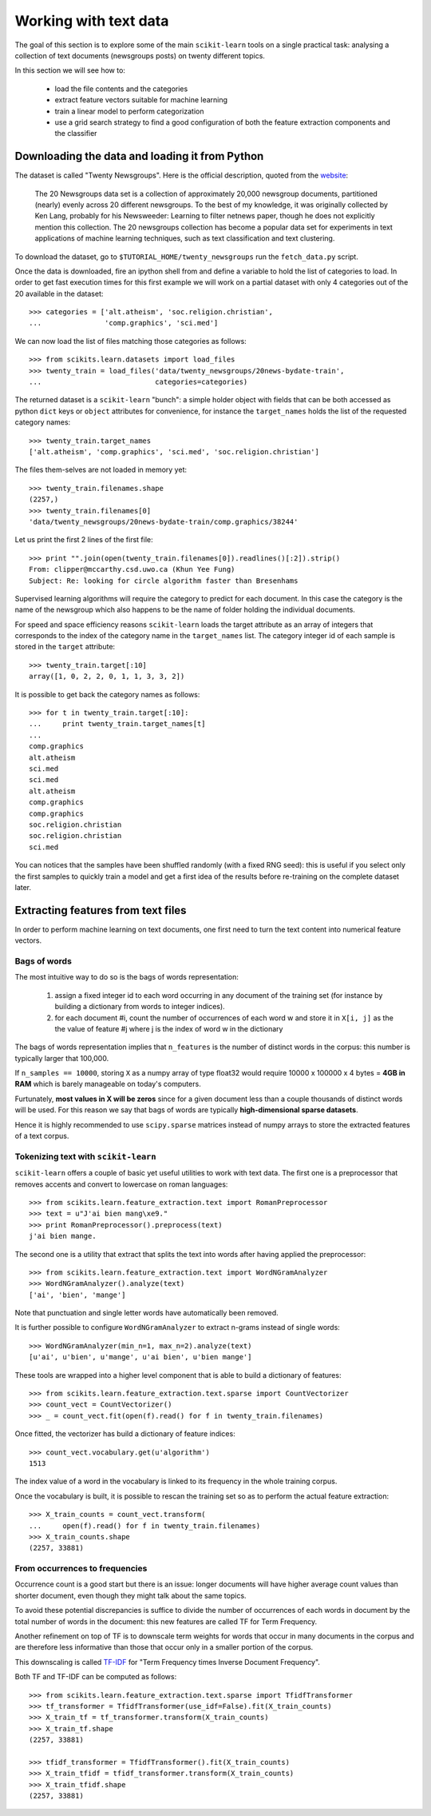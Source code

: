 Working with text data
======================

The goal of this section is to explore some of the main ``scikit-learn``
tools on a single practical task: analysing a collection of text
documents (newsgroups posts) on twenty different topics.

In this section we will see how to:

  - load the file contents and the categories

  - extract feature vectors suitable for machine learning

  - train a linear model to perform categorization

  - use a grid search strategy to find a good configuration of both
    the feature extraction components and the classifier


Downloading the data and loading it from Python
-----------------------------------------------

The dataset is called "Twenty Newsgroups". Here is the official
description, quoted from the `website
<http://people.csail.mit.edu/jrennie/20Newsgroups/>`_:

  The 20 Newsgroups data set is a collection of approximately 20,000
  newsgroup documents, partitioned (nearly) evenly across 20 different
  newsgroups. To the best of my knowledge, it was originally collected
  by Ken Lang, probably for his Newsweeder: Learning to filter
  netnews paper, though he does not explicitly mention this collection.
  The 20 newsgroups collection has become a popular data set for
  experiments in text applications of machine learning techniques,
  such as text classification and text clustering.

To download the dataset, go to ``$TUTORIAL_HOME/twenty_newsgroups``
run the ``fetch_data.py`` script.

Once the data is downloaded, fire an ipython shell from and define
a variable to hold the list of categories to load. In order to get
fast execution times for this first example we will work on a partial
dataset with only 4 categories out of the 20 available in the
dataset::

  >>> categories = ['alt.atheism', 'soc.religion.christian',
  ...               'comp.graphics', 'sci.med']

We can now load the list of files matching those categories as follows::

  >>> from scikits.learn.datasets import load_files
  >>> twenty_train = load_files('data/twenty_newsgroups/20news-bydate-train',
  ...                           categories=categories)


The returned dataset is a ``scikit-learn`` "bunch": a simple holder
object with fields that can be both accessed as python ``dict``
keys or ``object`` attributes for convenience, for instance the
``target_names`` holds the list of the requested category names::

  >>> twenty_train.target_names
  ['alt.atheism', 'comp.graphics', 'sci.med', 'soc.religion.christian']

The files them-selves are not loaded in memory yet::

  >>> twenty_train.filenames.shape
  (2257,)
  >>> twenty_train.filenames[0]
  'data/twenty_newsgroups/20news-bydate-train/comp.graphics/38244'

Let us print the first 2 lines of the first file::

  >>> print "".join(open(twenty_train.filenames[0]).readlines()[:2]).strip()
  From: clipper@mccarthy.csd.uwo.ca (Khun Yee Fung)
  Subject: Re: looking for circle algorithm faster than Bresenhams

Supervised learning algorithms will require the category to predict
for each document. In this case the category is the name of the
newsgroup which also happens to be the name of folder holding the
individual documents.

For speed and space efficiency reasons ``scikit-learn`` loads the
target attribute as an array of integers that corresponds to the
index of the category name in the ``target_names`` list. The category
integer id of each sample is stored in the ``target`` attribute::

  >>> twenty_train.target[:10]
  array([1, 0, 2, 2, 0, 1, 1, 3, 3, 2])

It is possible to get back the category names as follows::

  >>> for t in twenty_train.target[:10]:
  ...     print twenty_train.target_names[t]
  ...
  comp.graphics
  alt.atheism
  sci.med
  sci.med
  alt.atheism
  comp.graphics
  comp.graphics
  soc.religion.christian
  soc.religion.christian
  sci.med

You can notices that the samples have been shuffled randomly (with
a fixed RNG seed): this is useful if you select only the first
samples to quickly train a model and get a first idea of the results
before re-training on the complete dataset later.


Extracting features from text files
-----------------------------------

In order to perform machine learning on text documents, one first
need to turn the text content into numerical feature vectors.


Bags of words
~~~~~~~~~~~~~

The most intuitive way to do so is the bags of words representation:

  1. assign a fixed integer id to each word occurring in any document
     of the training set (for instance by building a dictionary
     from words to integer indices).

  2. for each document #i, count the number of occurrences of each
     word w and store it in ``X[i, j]`` as the the value of feature
     #j where j is the index of word w in the dictionary

The bags of words representation implies that ``n_features`` is
the number of distinct words in the corpus: this number is typically
larger that 100,000.

If ``n_samples == 10000``, storing ``X`` as a numpy array of type
float32 would require 10000 x 100000 x 4 bytes = **4GB in RAM** which
is barely manageable on today's computers.

Furtunately, **most values in X will be zeros** since for a given
document less than a couple thousands of distinct words will be
used. For this reason we say that bags of words are typically
**high-dimensional sparse datasets**.

Hence it is highly recommended to use ``scipy.sparse`` matrices
instead of numpy arrays to store the extracted features of a text
corpus.


Tokenizing text with ``scikit-learn``
~~~~~~~~~~~~~~~~~~~~~~~~~~~~~~~~~~~~~

``scikit-learn`` offers a couple of basic yet useful utilities to
work with text data. The first one is a preprocessor that removes
accents and convert to lowercase on roman languages::

  >>> from scikits.learn.feature_extraction.text import RomanPreprocessor
  >>> text = u"J'ai bien mang\xe9."
  >>> print RomanPreprocessor().preprocess(text)
  j'ai bien mange.

The second one is a utility that extract that splits the text into words after
having applied the preprocessor::

  >>> from scikits.learn.feature_extraction.text import WordNGramAnalyzer
  >>> WordNGramAnalyzer().analyze(text)
  ['ai', 'bien', 'mange']

Note that punctuation and single letter words have automatically
been removed.

It is further possible to configure ``WordNGramAnalyzer`` to extract n-grams
instead of single words::

  >>> WordNGramAnalyzer(min_n=1, max_n=2).analyze(text)
  [u'ai', u'bien', u'mange', u'ai bien', u'bien mange']

These tools are wrapped into a higher level component that is able to build a
dictionary of features::

  >>> from scikits.learn.feature_extraction.text.sparse import CountVectorizer
  >>> count_vect = CountVectorizer()
  >>> _ = count_vect.fit(open(f).read() for f in twenty_train.filenames)

Once fitted, the vectorizer has build a dictionary of feature indices::

  >>> count_vect.vocabulary.get(u'algorithm')
  1513

The index value of a word in the vocabulary is linked to its frequency
in the whole training corpus.

Once the vocabulary is built, it is possible to rescan the training
set so as to perform the actual feature extraction::

  >>> X_train_counts = count_vect.transform(
  ...     open(f).read() for f in twenty_train.filenames)
  >>> X_train_counts.shape
  (2257, 33881)


From occurrences to frequencies
~~~~~~~~~~~~~~~~~~~~~~~~~~~~~~~

Occurrence count is a good start but there is an issue: longer
documents will have higher average count values than shorter document,
even though they might talk about the same topics.

To avoid these potential discrepancies is suffice to divide the
number of occurrences of each words in document by the total number
of words in the document: this new features are called TF for Term
Frequency.

Another refinement on top of TF is to downscale term weights for
words that occur in many documents in the corpus and are therefore
less informative than those that occur only in a smaller portion of the
corpus.

This downscaling is called `TF-IDF`_ for "Term Frequency times
Inverse Document Frequency".

.. _`TF-IDF`: http://en.wikipedia.org/wiki/Tf-idf


Both TF and TF-IDF can be computed as follows::

  >>> from scikits.learn.feature_extraction.text.sparse import TfidfTransformer
  >>> tf_transformer = TfidfTransformer(use_idf=False).fit(X_train_counts)
  >>> X_train_tf = tf_transformer.transform(X_train_counts)
  >>> X_train_tf.shape
  (2257, 33881)

  >>> tfidf_transformer = TfidfTransformer().fit(X_train_counts)
  >>> X_train_tfidf = tfidf_transformer.transform(X_train_counts)
  >>> X_train_tfidf.shape
  (2257, 33881)





